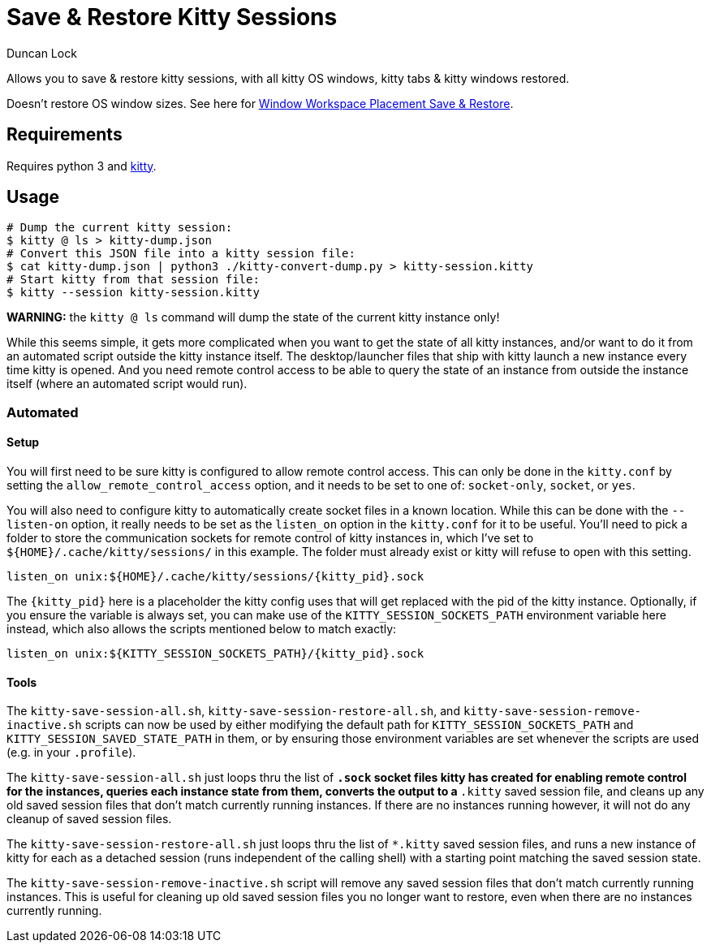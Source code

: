 # Save & Restore Kitty Sessions
:author: Duncan Lock

Allows you to save & restore kitty sessions, with all kitty OS windows, kitty tabs & kitty windows restored.

Doesn't restore OS window sizes. See here for https://github.com/dflock/window-workspace-save-restore[Window Workspace Placement Save & Restore].

## Requirements

Requires python 3 and https://sw.kovidgoyal.net/kitty/[kitty].

## Usage

```shell
# Dump the current kitty session:
$ kitty @ ls > kitty-dump.json
# Convert this JSON file into a kitty session file:
$ cat kitty-dump.json | python3 ./kitty-convert-dump.py > kitty-session.kitty
# Start kitty from that session file:
$ kitty --session kitty-session.kitty
```

**WARNING:** the `kitty @ ls` command will dump the state of the current kitty instance only!

While this seems simple, it gets more complicated when you want to get the state of all kitty instances, and/or want to do it from an automated script outside the kitty instance itself.  The desktop/launcher files that ship with kitty launch a new instance every time kitty is opened.  And you need remote control access to be able to query the state of an instance from outside the instance itself (where an automated script would run).

### Automated

#### Setup

You will first need to be sure kitty is configured to allow remote control access.  This can only be done in the `kitty.conf` by setting the `allow_remote_control_access` option, and it needs to be set to one of: `socket-only`, `socket`, or `yes`.  

You will also need to configure kitty to automatically create socket files in a known location.  While this can be done with the `--listen-on` option, it really needs to be set as the `listen_on` option in the `kitty.conf` for it to be useful.  
You'll need to pick a folder to store the communication sockets for remote control of kitty instances in, which I've set to `${HOME}/.cache/kitty/sessions/` in this example.  The folder must already exist or kitty will refuse to open with this setting.
```
listen_on unix:${HOME}/.cache/kitty/sessions/{kitty_pid}.sock
```
The `{kitty_pid}` here is a placeholder the kitty config uses that will get replaced with the pid of the kitty instance.  Optionally, if
you ensure the variable is always set, you can make use of the `KITTY_SESSION_SOCKETS_PATH` environment variable here instead, which also allows the scripts mentioned below to match exactly:
```
listen_on unix:${KITTY_SESSION_SOCKETS_PATH}/{kitty_pid}.sock
```

#### Tools

The `kitty-save-session-all.sh`, `kitty-save-session-restore-all.sh`, and `kitty-save-session-remove-inactive.sh` scripts can now be used by either modifying the default path for `KITTY_SESSION_SOCKETS_PATH` and `KITTY_SESSION_SAVED_STATE_PATH` in them, or by ensuring those environment variables are set whenever the scripts are used (e.g. in your `.profile`).  

The `kitty-save-session-all.sh` just loops thru the list of `*.sock` socket files kitty has created for enabling remote control for the instances, queries each instance state from them, converts the output to a `*.kitty` saved session file, and cleans up any old saved session files that don't match currently running instances.  If there are no instances running however, it will not do any cleanup of saved session files.

The `kitty-save-session-restore-all.sh` just loops thru the list of `*.kitty` saved session files, and runs a new instance of kitty for each as a detached session (runs independent of the calling shell) with a starting point matching the saved session state.  

The `kitty-save-session-remove-inactive.sh` script will remove any saved session files that don't match currently running instances.  This is useful for cleaning up old saved session files you no longer want to restore, even when there are no instances currently running.
